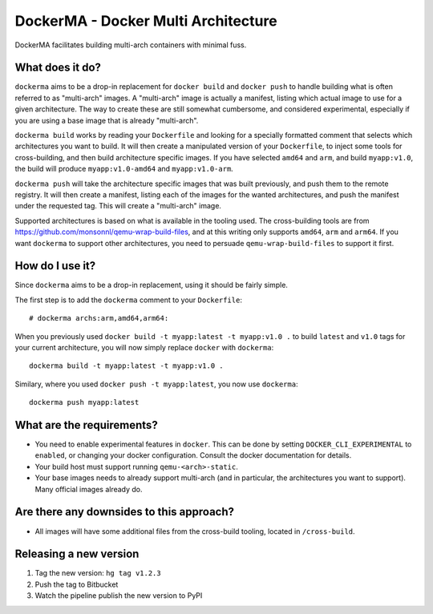 DockerMA - Docker Multi Architecture
====================================

DockerMA facilitates building multi-arch containers with minimal fuss.

What does it do?
----------------

``dockerma`` aims to be a drop-in replacement for ``docker build`` and ``docker push`` to handle building what is often
referred to as "multi-arch" images. A "multi-arch" image is actually a manifest, listing which actual image to use for
a given architecture. The way to create these are still somewhat cumbersome, and considered experimental, especially if
you are using a base image that is already "multi-arch".

``dockerma build`` works by reading your ``Dockerfile`` and looking for a specially formatted comment that selects which
architectures you want to build. It will then create a manipulated version of your ``Dockerfile``, to inject some tools
for cross-building, and then build architecture specific images. If you have selected ``amd64`` and ``arm``, and build
``myapp:v1.0``, the build will produce ``myapp:v1.0-amd64`` and ``myapp:v1.0-arm``.

``dockerma push`` will take the architecture specific images that was built previously, and push them to the remote
registry. It will then create a manifest, listing each of the images for the wanted architectures, and push the manifest
under the requested tag. This will create a "multi-arch" image.

Supported architectures is based on what is available in the tooling used. The cross-building tools are from
https://github.com/monsonnl/qemu-wrap-build-files, and at this writing only supports ``amd64``, ``arm`` and ``arm64``.
If you want ``dockerma`` to support other architectures, you need to persuade ``qemu-wrap-build-files`` to support it
first.

How do I use it?
----------------

Since ``dockerma`` aims to be a drop-in replacement, using it should be fairly simple.

The first step is to add the ``dockerma`` comment to your ``Dockerfile``::

    # dockerma archs:arm,amd64,arm64:


When you previously used ``docker build -t myapp:latest -t myapp:v1.0 .`` to build ``latest`` and ``v1.0`` tags for your
current architecture, you will now simply replace ``docker`` with ``dockerma``::

    dockerma build -t myapp:latest -t myapp:v1.0 .


Similary, where you used ``docker push -t myapp:latest``, you now use ``dockerma``::

    dockerma push myapp:latest

What are the requirements?
--------------------------

* You need to enable experimental features in ``docker``. This can be done by setting ``DOCKER_CLI_EXPERIMENTAL`` to
  ``enabled``, or changing your docker configuration. Consult the docker documentation for details.
* Your build host must support running ``qemu-<arch>-static``.
* Your base images needs to already support multi-arch (and in particular, the architectures you want to support).
  Many official images already do.

Are there any downsides to this approach?
-----------------------------------------

* All images will have some additional files from the cross-build tooling, located in ``/cross-build``.

Releasing a new version
-----------------------

1. Tag the new version: ``hg tag v1.2.3``
2. Push the tag to Bitbucket
3. Watch the pipeline publish the new version to PyPI
